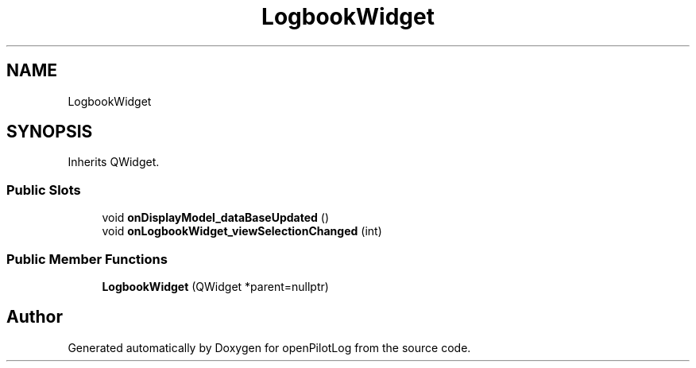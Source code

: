 .TH "LogbookWidget" 3 "Sat Dec 26 2020" "openPilotLog" \" -*- nroff -*-
.ad l
.nh
.SH NAME
LogbookWidget
.SH SYNOPSIS
.br
.PP
.PP
Inherits QWidget\&.
.SS "Public Slots"

.in +1c
.ti -1c
.RI "void \fBonDisplayModel_dataBaseUpdated\fP ()"
.br
.ti -1c
.RI "void \fBonLogbookWidget_viewSelectionChanged\fP (int)"
.br
.in -1c
.SS "Public Member Functions"

.in +1c
.ti -1c
.RI "\fBLogbookWidget\fP (QWidget *parent=nullptr)"
.br
.in -1c

.SH "Author"
.PP 
Generated automatically by Doxygen for openPilotLog from the source code\&.
